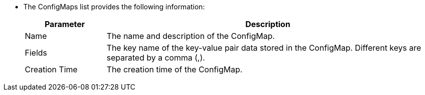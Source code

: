 * The ConfigMaps list provides the following information:
+
--
[%header,cols="1a,4a"]
|===
| Parameter | Description

| Name
| The name and description of the ConfigMap.

// | Project
// | The project to which the ConfigMap belongs.

| Fields
|The key name of the key-value pair data stored in the ConfigMap. Different keys are separated by a comma (,).

| Creation Time
|The creation time of the ConfigMap.
|===
--